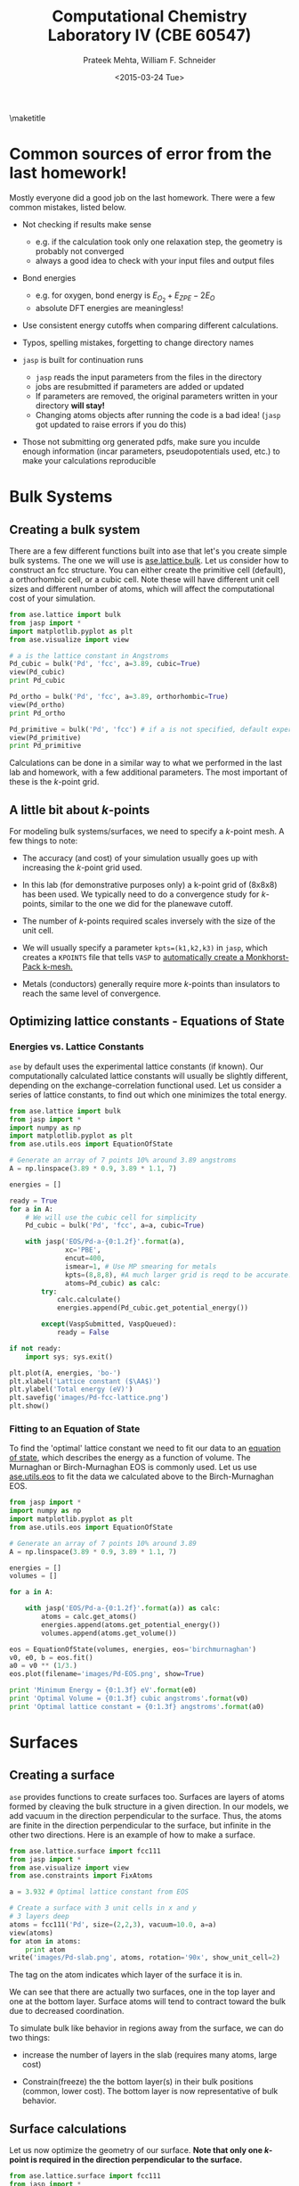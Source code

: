#+TITLE:Computational Chemistry Laboratory IV (CBE 60547)
#+AUTHOR: Prateek Mehta, William F. Schneider
#+DATE:<2015-03-24 Tue>
#+LATEX_CLASS: article
#+OPTIONS: ^:{} # make super/subscripts only when wrapped in {}
#+OPTIONS: toc:nil # suppress toc, so we can put it where we want
#+OPTIONS: tex:t
#+EXPORT_EXCLUDE_TAGS: noexport
#+LATEX_HEADER: \usepackage[left=1in, right=1in, top=1in, bottom=1in, nohead]{geometry} 
#+LATEX_HEADER: \usepackage{hyperref}
#+LATEX_HEADER: \usepackage{setspace}
#+LATEX_HEADER: \usepackage[labelfont=bf]{caption}
#+LATEX_HEADER: \usepackage{amsmath}
#+LATEX_HEADER: \usepackage{enumerate}
#+LATEX_HEADER: \usepackage[parfill]{parskip}
\maketitle


* Common sources of error from the last homework!

Mostly everyone did a good job on the last homework. There were a few common mistakes, listed below.

- Not checking if results make sense
  - e.g. if the calculation took only one relaxation step, the geometry is probably not converged
  - always a good idea to check with your input files and output files

- Bond energies 
  - e.g. for oxygen, bond energy is $E_{O_{2}} + E_{ZPE} - 2E_{O}$ 
  - absolute DFT energies are meaningless!

- Use consistent energy cutoffs when comparing different calculations.

- Typos, spelling mistakes, forgetting to change directory names

- =jasp= is built for continuation runs
  - =jasp= reads the input parameters from the files in the directory
  - jobs are resubmitted if parameters are added or updated
  - If parameters are removed, the original parameters written in your directory *will stay!*
  - Changing atoms objects after running the code is a bad idea! (=jasp= got updated to raise errors if you do this)
  
- Those not submitting org generated pdfs, make sure you inculde enough information (incar parameters, pseudopotentials used, etc.) to make your calculations reproducible


* Bulk Systems

** Creating a bulk system

There are a few different functions built into ase that let's you create simple bulk systems. The one we will use is [[mod:ase.lattice.bulk][ase.lattice.bulk]]. Let us consider how to construct an fcc structure. You can either create the primitive cell (default), a orthorhombic cell, or a cubic cell. Note these will have different unit cell sizes and different number of atoms, which will affect the computational cost of your simulation. 

#+BEGIN_SRC python
from ase.lattice import bulk
from jasp import *
import matplotlib.pyplot as plt
from ase.visualize import view

# a is the lattice constant in Angstroms
Pd_cubic = bulk('Pd', 'fcc', a=3.89, cubic=True) 
view(Pd_cubic)
print Pd_cubic

Pd_ortho = bulk('Pd', 'fcc', a=3.89, orthorhombic=True)
view(Pd_ortho)
print Pd_ortho

Pd_primitive = bulk('Pd', 'fcc') # if a is not specified, default experimental value is used.
view(Pd_primitive)
print Pd_primitive
#+END_SRC

#+RESULTS:
: Atoms(symbols='Pd4', positions=..., cell=[3.89, 3.89, 3.89],
:       pbc=[True, True, True])
: Atoms(symbols='Pd2', positions=..., cell=[2.75064537881567,
:       2.75064537881567, 3.89], pbc=[True, True, True])
: Atoms(symbols='Pd', positions=..., cell=[[0.0, 1.945, 1.945], [1.945,
:       0.0, 1.945], [1.945, 1.945, 0.0]], pbc=[True, True, True])

Calculations can be done in a similar way to what we performed in the last lab and homework, with a few additional parameters. The most important of these is the /k/-point grid.

** A little bit about /k/-points

For modeling bulk systems/surfaces, we need to specify a /k/-point mesh. A few things to note:

- The accuracy (and cost) of your simulation usually goes up with increasing the /k/-point grid used. 

- In this lab (for demonstrative purposes only) a k-point grid of (8x8x8) has been used. We typically need to do a convergence study for /k/-points, similar to the one we did for the planewave cutoff. 

- The number of /k/-points required scales inversely with the size of the unit cell. 

- We will usually specify a parameter ~kpts=(k1,k2,k3)~ in =jasp=, which creates a =KPOINTS= file that tells =VASP= to [[http://cms.mpi.univie.ac.at/vasp/vasp/Automatic_k_mesh_generation.html][automatically create a Monkhorst-Pack k-mesh.]] 

- Metals (conductors) generally require more /k/-points than insulators to reach the same level of convergence.

** Optimizing lattice constants - Equations of State
   
*** Energies vs. Lattice Constants

=ase= by default uses the experimental lattice constants (if known). Our computationally calculated lattice constants will usually be slightly different, depending on the exchange-correlation functional used. Let us consider a series of lattice constants, to find out which one minimizes the total energy.

#+BEGIN_SRC python
from ase.lattice import bulk
from jasp import *
import numpy as np
import matplotlib.pyplot as plt
from ase.utils.eos import EquationOfState

# Generate an array of 7 points 10% around 3.89 angstroms
A = np.linspace(3.89 * 0.9, 3.89 * 1.1, 7) 

energies = []

ready = True
for a in A:
    # We will use the cubic cell for simplicity
    Pd_cubic = bulk('Pd', 'fcc', a=a, cubic=True)
    
    with jasp('EOS/Pd-a-{0:1.2f}'.format(a),
              xc='PBE',
              encut=400,
              ismear=1, # Use MP smearing for metals
              kpts=(8,8,8), #A much larger grid is reqd to be accurate!
              atoms=Pd_cubic) as calc:
        try:
            calc.calculate()
            energies.append(Pd_cubic.get_potential_energy())
                                       
        except(VaspSubmitted, VaspQueued):
            ready = False

if not ready:
    import sys; sys.exit()              

plt.plot(A, energies, 'bo-')
plt.xlabel('Lattice constant ($\AA$)')
plt.ylabel('Total energy (eV)')
plt.savefig('images/Pd-fcc-lattice.png')
plt.show()
#+END_SRC

#+RESULTS:


[[./images/Pd-fcc-lattice.png]]
 

*** Fitting to an Equation of State

To find the 'optimal' lattice constant we need to fit our data to an [[http://gilgamesh.cheme.cmu.edu/doc/software/jacapo/appendices/appendix-eos.html][equation of state]], which describes the energy as a function of volume. The Murnaghan or Birch-Murnaghan EOS is commonly used. Let us use [[mod:ase.utils.eos][ase.utils.eos]] to fit the data we calculated above to the Birch-Murnaghan EOS.

#+BEGIN_SRC python
from jasp import *
import numpy as np
import matplotlib.pyplot as plt
from ase.utils.eos import EquationOfState

# Generate an array of 7 points 10% around 3.89
A = np.linspace(3.89 * 0.9, 3.89 * 1.1, 7) 

energies = []
volumes = []

for a in A:

    with jasp('EOS/Pd-a-{0:1.2f}'.format(a)) as calc:
        atoms = calc.get_atoms()
        energies.append(atoms.get_potential_energy())
        volumes.append(atoms.get_volume())

eos = EquationOfState(volumes, energies, eos='birchmurnaghan')
v0, e0, b = eos.fit()
a0 = v0 ** (1/3.)
eos.plot(filename='images/Pd-EOS.png', show=True)

print 'Minimum Energy = {0:1.3f} eV'.format(e0)
print 'Optimal Volume = {0:1.3f} cubic angstroms'.format(v0)
print 'Optimal lattice constant = {0:1.3f} angstroms'.format(a0)
#+END_SRC

#+RESULTS:
: Minimum Energy = -20.933 eV
: Optimal Volume = 60.782 cubic angstroms
: Optimal lattice constant = 3.932 angstroms

[[./images/Pd-EOS.png]]


* Surfaces

** Creating a surface

=ase= provides functions to create surfaces too. Surfaces are layers of atoms formed by cleaving the bulk structure in a given direction. In our models, we add vacuum in the direction perpendicular to the surface. Thus, the atoms are finite in the direction perpendicular to the surface, but infinite in the other two directions. Here is an example of how to make a surface.

#+BEGIN_SRC python
from ase.lattice.surface import fcc111
from jasp import *
from ase.visualize import view
from ase.constraints import FixAtoms

a = 3.932 # Optimal lattice constant from EOS

# Create a surface with 3 unit cells in x and y
# 3 layers deep
atoms = fcc111('Pd', size=(2,2,3), vacuum=10.0, a=a)
view(atoms)
for atom in atoms:
    print atom
write('images/Pd-slab.png', atoms, rotation='90x', show_unit_cell=2)
#+END_SRC

#+RESULTS:
#+begin_example
Atom('Pd', [1.3901719318127526, 0.8026161390519545, 10.0], tag=3, index=0)
Atom('Pd', [4.1705157954382575, 0.8026161390519545, 10.0], tag=3, index=1)
Atom('Pd', [2.7803438636255051, 3.210464556207818, 10.0], tag=3, index=2)
Atom('Pd', [5.5606877272510102, 3.210464556207818, 10.0], tag=3, index=3)
Atom('Pd', [0.0, 1.605232278103909, 12.270141258453609], tag=2, index=4)
Atom('Pd', [2.7803438636255051, 1.605232278103909, 12.270141258453609], tag=2, index=5)
Atom('Pd', [1.3901719318127523, 4.013080695259772, 12.270141258453609], tag=2, index=6)
Atom('Pd', [4.1705157954382575, 4.013080695259772, 12.270141258453609], tag=2, index=7)
Atom('Pd', [0.0, 0.0, 14.540282516907219], tag=1, index=8)
Atom('Pd', [2.7803438636255051, 0.0, 14.540282516907219], tag=1, index=9)
Atom('Pd', [1.3901719318127526, 2.4078484171558636, 14.540282516907219], tag=1, index=10)
Atom('Pd', [4.1705157954382575, 2.4078484171558636, 14.540282516907219], tag=1, index=11)
#+end_example

The tag on the atom indicates which layer of the surface it is in.

#+ATTR_LaTeX: :width 205bp :placement [H]
[[./images/Pd-slab.png]]

We can see that there are actually two surfaces, one in the top layer and one at the bottom layer. Surface atoms will tend to contract toward the bulk due to decreased coordination. 

To simulate bulk like behavior in regions away from the surface, we can do two things:

- increase the number of layers in the slab (requires many atoms, large cost)

- Constrain(freeze) the the bottom layer(s) in their bulk positions (common, lower cost). The bottom layer is now representative of bulk behavior. 
  

** Surface calculations

Let us now optimize the geometry of our surface. *Note that only one /k/-point is required in the direction perpendicular to the surface.*

#+BEGIN_SRC python
from ase.lattice.surface import fcc111
from jasp import *
from ase.visualize import view
from ase.constraints import FixAtoms

JASPRC['queue.nprocs'] = 8
JASPRC['queue.q'] = 'short'

a = 3.932 # Optimal lattice constant from EOS
atoms = fcc111('Pd', size=(2,2,3), vacuum=10.0, a=a)

constraint = FixAtoms(mask=[atom.tag >= 3 for atom in atoms])
atoms.set_constraint(constraint)

with jasp('surfaces/Pd-slab-relaxed',
          xc='PBE',
          ismear=1,
          kpts=(8, 8, 1),
          encut=400,
          ibrion=2, # Conjugate Gradient
          nsw=20, # relaxation steps
          atoms=atoms) as calc:
    calc.calculate()
    print calc
#+END_SRC

#+RESULTS:
#+begin_example
: -----------------------------
  VASP calculation from /afs/crc.nd.edu/user/p/pmehta1/computational-chemistry/Lab4/surfaces/Pd-slab-relaxed
  converged: True
  Energy = -58.019294 eV

  Unit cell vectors (angstroms)
        x       y     z      length
  a0 [ 5.561  0.000  0.000] 5.561
  a1 [ 2.780  4.816  0.000] 5.561
  a2 [ 0.000  0.000  24.540] 24.540
  a,b,c,alpha,beta,gamma (deg):5.561 5.561 24.540 90.0 90.0 90.0
  Unit cell volume = 657.154 Ang^3
  Stress (GPa):xx,   yy,    zz,    yz,    xz,    xy
             0.012  0.012  0.000-0.000 -0.000 -0.000
 Atom#  sym       position [x,y,z]tag  rmsForce constraints
   0    Pd  [1.390      0.803     10.000]  3   0.00      F F F
   1    Pd  [4.171      0.803     10.000]  3   0.00      F F F
   2    Pd  [2.780      3.210     10.000]  3   0.00      F F F
   3    Pd  [5.561      3.210     10.000]  3   0.00      F F F
   4    Pd  [5.561      1.605     12.270]  2   0.04      T T T
   5    Pd  [2.780      1.605     12.270]  2   0.04      T T T
   6    Pd  [6.951      4.013     12.270]  2   0.04      T T T
   7    Pd  [4.171      4.013     12.270]  2   0.04      T T T
   8    Pd  [0.000      0.000     14.548]  1   0.02      T T T
   9    Pd  [2.780      0.000     14.548]  1   0.02      T T T
   10   Pd  [1.390      2.408     14.548]  1   0.02      T T T
   11   Pd  [4.171      2.408     14.548]  1   0.02      T T T
--------------------------------------------------

INCAR Parameters:
-----------------
        nbands: 72
        ismear: 1
           nsw: 20
        ibrion: 2
         encut: 400.0
        magmom: None
          kpts: (8, 8, 1)
    reciprocal: False
            xc: PBE
           txt: -
         gamma: False

Pseudopotentials used:
----------------------
Pd: potpaw_PBE/Pd/POTCAR (git-hash: 04426435b178dfad58ed91b470847d50ff70b858)
#+end_example

Note that Vasp is a little unintuitive. The constraint 'F' means frozen.

We can go back to the calculation directory and see how our surface relaxed with ~jaspsum -t~.



** Adding an Adsorbate

Now let us add an adsorbate on our surface. There are multiple places where it could adsorb. Here is a picture of a fcc(111) gold surface, showing the possible adsorption sites. 


[[./images/Au-slab-sites.png]]


Let's go back to our Pd surface and perform a calculation with an Oxygen adsorbate at the fcc site.

#+BEGIN_SRC python
from ase.lattice.surface import fcc111, add_adsorbate
from jasp import *
from ase.visualize import view
from ase.constraints import FixAtoms

a = 3.932 # Optimal lattice constant from EOS
atoms = fcc111('Pd', size=(2,2,3), vacuum=10.0)

add_adsorbate(atoms, 'O', height=1.2, position='fcc')

# Note that constraints only work after adding the adsorbate
constraint = FixAtoms(mask=[atom.tag >= 3 for atom in atoms])
atoms.set_constraint(constraint)

# view(atoms)
with jasp('surfaces/O-on-Pd-fcc',
          xc='PBE',
          ismear=1,
          kpts=(8, 8, 1),
          encut=400,
          ibrion=2, # Conjugate Gradient
          nsw=20, # relaxation steps
          atoms=atoms) as calc:
    calc.calculate()
    print calc
    
write('images/Pd-slab-O-fcc.png', atoms, show_unit_cell=2)   
#+END_SRC

#+RESULTS:
#+begin_example
: -----------------------------
  VASP calculation from /afs/crc.nd.edu/user/p/pmehta1/computational-chemistry/Lab4/surfaces/O-on-Pd-fcc
  converged: True
  Energy = -64.436725 eV

  Unit cell vectors (angstroms)
        x       y     z      length
  a0 [ 5.501  0.000  0.000] 5.501
  a1 [ 2.751  4.764  0.000] 5.501
  a2 [ 0.000  0.000  24.492] 24.492
  a,b,c,alpha,beta,gamma (deg):5.501 5.501 24.492 90.0 90.0 90.0
  Unit cell volume = 641.919 Ang^3
  Stress (GPa):xx,   yy,    zz,    yz,    xz,    xy
             0.004  0.004  0.002-0.000 -0.000 -0.000
 Atom#  sym       position [x,y,z]tag  rmsForce constraints
   0    Pd  [1.375      0.794     10.000]  3   0.00      F F F
   1    Pd  [4.126      0.794     10.000]  3   0.00      F F F
   2    Pd  [2.751      3.176     10.000]  3   0.00      F F F
   3    Pd  [5.501      3.176     10.000]  3   0.00      F F F
   4    Pd  [5.505      1.586     12.288]  2   0.02      T T T
   5    Pd  [2.747      1.586     12.288]  2   0.02      T T T
   6    Pd  [6.877      3.970     12.405]  2   0.03      T T T
   7    Pd  [4.126      3.975     12.288]  2   0.02      T T T
   8    Pd  [-0.031    -0.018     14.660]  1   0.01      T T T
   9    Pd  [2.782     -0.018     14.660]  1   0.01      T T T
   10   Pd  [1.375      2.418     14.660]  1   0.01      T T T
   11   Pd  [4.126      2.382     14.541]  1   0.01      T T T
   12   O   [1.375      0.794     15.820]  0   0.02      T T T
--------------------------------------------------

INCAR Parameters:
-----------------
        nbands: 80
        ismear: 1
           nsw: 20
        ibrion: 2
         encut: 400.0
        magmom: None
          kpts: (8, 8, 1)
    reciprocal: False
            xc: PBE
           txt: -
         gamma: False

Pseudopotentials used:
----------------------
O: potpaw_PBE/O/POTCAR (git-hash: 592f34096943a6f30db8749d13efca516d75ec55)
Pd: potpaw_PBE/Pd/POTCAR (git-hash: 04426435b178dfad58ed91b470847d50ff70b858)
#+end_example

#+ATTR_LATEX: :width 1in
[[./images/Pd-slab-O-fcc.png]]



** Calculating adsorption energies

The adsorption energy is given by $E_{ads} = E_{surface+O} - E_{surface} - 0.5 E_{O_{2}}$. This can easily be calculated from the two calculations we performed and the O_{2} calculation from the last homework.


* Density of States

It is possible to plot out the density of states (DOS) from =VASP= calculations. The density of states describes the number of states per interval of energy at each energy level that are available to be occupied (Wikipedia). 

** Total density of States

We can get the total density of states from an old DFT calculation without having to run a new calculation (Though the =VASP= manual recommends an additional run at ismear=-5). The DOS depends on the /k/-point grid you choose.


Let's read in our calculation from our bulk Pd lattice constant studies.

#+BEGIN_SRC python
from jasp import *
from ase.calculators.vasp import VaspDos
import matplotlib.pyplot as plt

with jasp('EOS/Pd-a-3.89') as calc:
    # Get the dos referenced at the fermi level
    dos = VaspDos(efermi=calc.get_fermi_level())
  
energies = dos.energy
dos = dos.dos

plt.plot(energies, dos, linewidth=2)
# Add a vertical line at the fermi level
plt.axvline(x=0, color='r', linestyle='--', linewidth=2)
plt.ylim(0,12)
plt.xlabel('energy (eV)')
plt.ylabel('DOS (arb. units)')
plt.savefig('images/Pd-bulk-dos.png')
plt.show()
#+END_SRC

#+RESULTS:

[[./images/Pd-bulk-dos.png]]

States to the left of the fermi level (indicated by the red line) are the occupied states.


** Atom-projected density of states

To figure out which density of states belong to which atoms in a molecule, we need to perform an additional calculation. We can compute the atom-projected density of states (ADOS), which is done by projecting the wave function onto localized atomic orbitals. These are only a qualitative representation of the orbitals, because the atoms will often form molecular orbitals, hybridize, etc. 

In =VASP= we can specify an [[incar:RWIGS][RWIGS]] parameter, which is radius around the atom at which to cutoff the projection. The choice of RWIGS is somewhat arbitrary, one can choose the ionic radius of an atom, or a value that minimizes overlap of neighboring spheres. Another way to calculate the ADOS is by specifying the [[http://cms.mpi.univie.ac.at/vasp/vasp/LORBIT.html][LORBIT]] parameter to be 10 or 11, but this only works for PAW potentials (this is what we will use).

In transition metals, the s and p states are dispersed, and the only states that matter in terms of bonding are the d-states. Here is an example to plot the DOS projected on to the d states for clean Pd surface atoms.

#+BEGIN_SRC python
from jasp import *
from ase.calculators.vasp import VaspDos
import matplotlib.pyplot as plt

# get the geometry the previous calculation
with jasp('surfaces/Pd-slab-relaxed') as calc:
    atoms = calc.get_atoms()

#Now submit a calculation for the ados
with jasp('surfaces/Pd-ados',
          xc='PBE',
          ismear=1,
          kpts=(8, 8, 1),
          encut=400,
          lorbit=10,
          atoms=atoms) as calc:
    calc.calculate()

    ados = VaspDos(efermi=calc.get_fermi_level())
    energies = ados.energy
    # Atom index 10 is a surface atom (tag=1)
    print atoms[10]
    d_dos = ados.site_dos(10, 'd')

    plt.plot(energies, d_dos, lw=2)

plt.axvline(lw=2, ls='--', color='r')
plt.ylim(0, 3.5)
plt.xlabel('energy (eV)')
plt.ylabel('DOS (arb. units)')
plt.savefig('images/Pd-ados.png')
plt.show()
#+END_SRC

#+RESULTS:
: Atom('Pd', [1.3901719318127526, 2.4078484171558636, 14.548402978407839], tag=1, index=10)

[[./images/Pd-ados.png]]




** Adsorbate density of states

Now let us plot the density of states for the adsorbed O atom.

#+BEGIN_SRC python
from jasp import *
import matplotlib.pyplot as plt

# get the geometry the previous calculation
with jasp('surfaces/O-on-Pd-fcc') as calc:
    atoms = calc.get_atoms()

JASPRC['queue.q'] = 'short'

#Now submit a calculation for the ados
with jasp('surfaces/O-on-Pd-fcc-ados',
          xc='PBE',
          ismear=1,
          kpts=(8, 8, 1),
          encut=400,
          lorbit=10,
          atoms=atoms) as calc:
    calc.calculate()

    O_ados = VaspDos(efermi=calc.get_fermi_level())
    energies = O_ados.energy
    # Plot the O ados
    # 12 is the index of the O atom
    s_dos = O_ados.site_dos(12, 's') 
    p_dos = O_ados.site_dos(12, 'p')
    plt.plot(energies, s_dos, label='O$_{s}$', lw=2)
    plt.plot(energies, p_dos, label='O$_{p}$', lw=2)    

# Now plot the clean surface ados for comparison
with jasp('surfaces/Pd-ados') as calc:
    ados = VaspDos(efermi=calc.get_fermi_level())
    energies = ados.energy
    
    d_dos = ados.site_dos(11, 'd')
    plt.plot(energies, d_dos, label='Pd$_{d}$', lw=2)
plt.xlim(-20, 8)
plt.ylim(0, 4)
plt.axvline(ls='-.', color='k', lw=2)
plt.xlabel('energy (eV)')
plt.ylabel('DOS (arb. units)')
plt.legend()
plt.savefig('images/adsorbate-dos.png')
plt.show()
#+END_SRC

#+RESULTS:

[[./images/adsorbate-dos.png]]

The blue line indicates the Oxygen s-states. The two peaks of the green line left and right of the Pd d-band are the bonding and antibonding Oxygen p-states. Note that the antibonding peak is to the right of the fermi level, meaning that the antibonding states are unoccupied.
